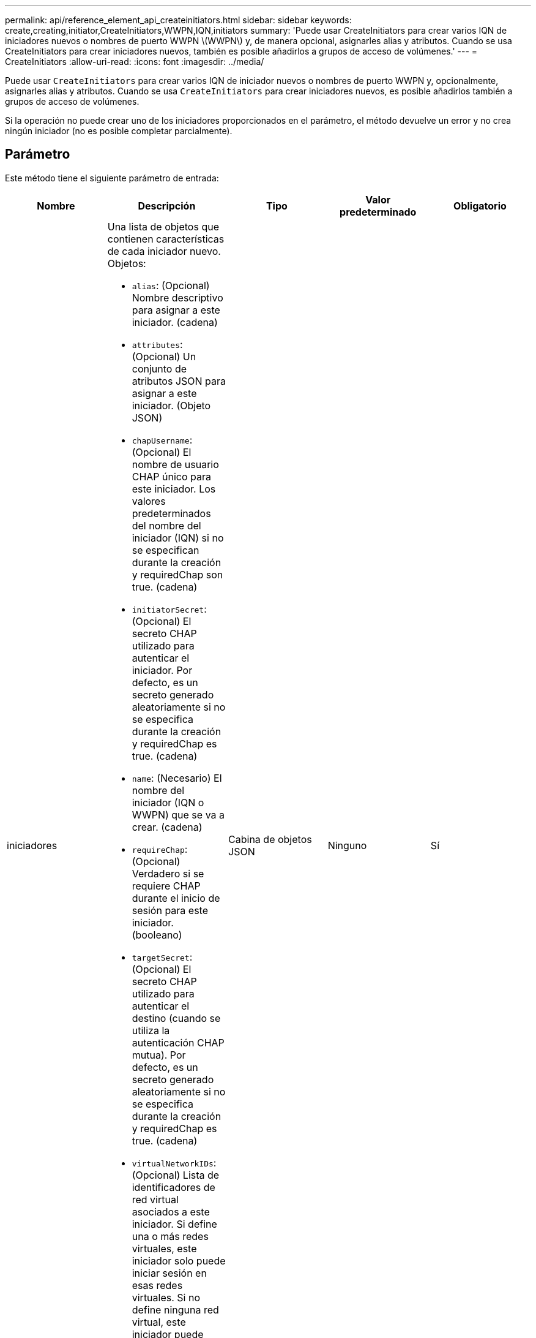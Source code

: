 ---
permalink: api/reference_element_api_createinitiators.html 
sidebar: sidebar 
keywords: create,creating,initiator,CreateInitiators,WWPN,IQN,initiators 
summary: 'Puede usar CreateInitiators para crear varios IQN de iniciadores nuevos o nombres de puerto WWPN \(WWPN\) y, de manera opcional, asignarles alias y atributos. Cuando se usa CreateInitiators para crear iniciadores nuevos, también es posible añadirlos a grupos de acceso de volúmenes.' 
---
= CreateInitiators
:allow-uri-read: 
:icons: font
:imagesdir: ../media/


[role="lead"]
Puede usar `CreateInitiators` para crear varios IQN de iniciador nuevos o nombres de puerto WWPN y, opcionalmente, asignarles alias y atributos. Cuando se usa `CreateInitiators` para crear iniciadores nuevos, es posible añadirlos también a grupos de acceso de volúmenes.

Si la operación no puede crear uno de los iniciadores proporcionados en el parámetro, el método devuelve un error y no crea ningún iniciador (no es posible completar parcialmente).



== Parámetro

Este método tiene el siguiente parámetro de entrada:

|===
| Nombre | Descripción | Tipo | Valor predeterminado | Obligatorio 


 a| 
iniciadores
 a| 
Una lista de objetos que contienen características de cada iniciador nuevo. Objetos:

* `alias`: (Opcional) Nombre descriptivo para asignar a este iniciador. (cadena)
* `attributes`: (Opcional) Un conjunto de atributos JSON para asignar a este iniciador. (Objeto JSON)
* `chapUsername`: (Opcional) El nombre de usuario CHAP único para este iniciador. Los valores predeterminados del nombre del iniciador (IQN) si no se especifican durante la creación y requiredChap son true. (cadena)
* `initiatorSecret`: (Opcional) El secreto CHAP utilizado para autenticar el iniciador. Por defecto, es un secreto generado aleatoriamente si no se especifica durante la creación y requiredChap es true. (cadena)
* `name`: (Necesario) El nombre del iniciador (IQN o WWPN) que se va a crear. (cadena)
* `requireChap`: (Opcional) Verdadero si se requiere CHAP durante el inicio de sesión para este iniciador. (booleano)
* `targetSecret`: (Opcional) El secreto CHAP utilizado para autenticar el destino (cuando se utiliza la autenticación CHAP mutua). Por defecto, es un secreto generado aleatoriamente si no se especifica durante la creación y requiredChap es true. (cadena)
* `virtualNetworkIDs`: (Opcional) Lista de identificadores de red virtual asociados a este iniciador. Si define una o más redes virtuales, este iniciador solo puede iniciar sesión en esas redes virtuales. Si no define ninguna red virtual, este iniciador puede iniciar sesión en todas las redes.
* `volumeAccessGroupID`: (Opcional) El ID del grupo de acceso de volúmenes al que se añadirá el iniciador recién creado. (entero)

 a| 
Cabina de objetos JSON
 a| 
Ninguno
 a| 
Sí

|===


== Valor de retorno

Este método tiene el siguiente valor devuelto:

|===


| Nombre | Descripción | Tipo 


 a| 
iniciadores
 a| 
Lista de objetos que describen los iniciadores recién creados.
 a| 
xref:reference_element_api_initiator.adoc[iniciador] cabina

|===


== Error

Este método puede devolver el siguiente error:

|===


| Nombre | Descripción 


 a| 
XInitiatorExists
 a| 
Devuelto si el nombre del iniciador que ha elegido ya existe.

|===


== Ejemplo de solicitud

Las solicitudes de este método son similares al ejemplo siguiente:

[listing]
----
{
  "id": 3291,
  "method": "CreateInitiators",
  "params": {
    "initiators": [
      {
        "name": "iqn.1993-08.org.debian:01:288170452",
        "alias": "example1"
      },
      {
        "name": "iqn.1993-08.org.debian:01:297817012",
        "alias": "example2"
      }
    ]
  }
}
----


== Ejemplo de respuesta

Este método devuelve una respuesta similar al siguiente ejemplo:

[listing]
----
{
  "id": 3291,
  "result": {
    "initiators": [
      {
        "alias": "example1",
        "attributes": {},
        "initiatorID": 145,
        "initiatorName": "iqn.1993-08.org.debian:01:288170452",
        "volumeAccessGroups": []
      },
      {
        "alias": "example2",
        "attributes": {},
        "initiatorID": 146,
        "initiatorName": "iqn.1993-08.org.debian:01:297817012",
        "volumeAccessGroups": []
      }
    ]
  }
}
----


== Nuevo desde la versión

9,6



== Obtenga más información

xref:reference_element_api_listinitiators.adoc[ListInitiators]
